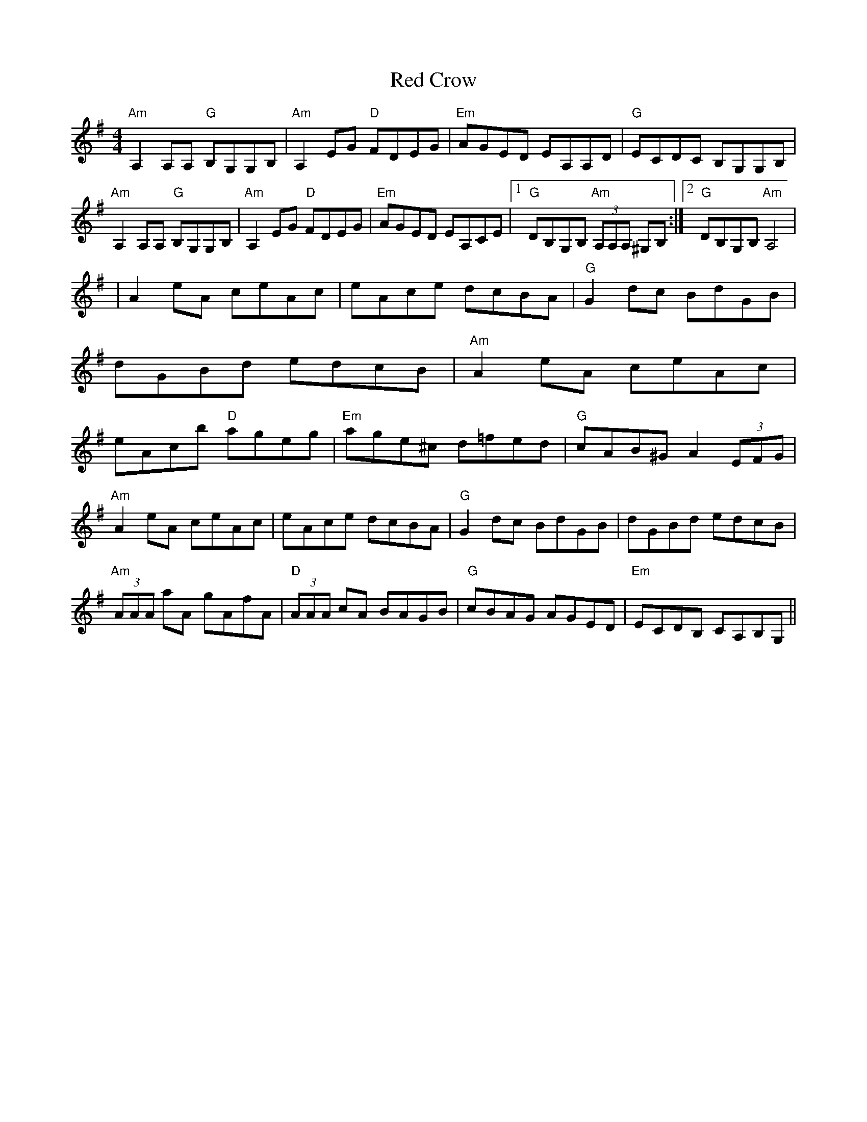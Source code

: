X:141
T:Red Crow
M:4/4
L:1/8
F:http://blackrosetheband.googlepages.com/ABCTUNES.ABC May 2009
K:ADor
"Am"A,2A,A, "G"B,G,G,B,|"Am"A,2EG "D"FDEG|"Em"AGED EA,A,D|"G"ECDC B,G,G,B,|
"Am"A,2A,A, "G"B,G,G,B,|"Am"A,2EG "D"FDEG|"Em"AGED EA,CE|1"G"DB,G,B, "Am"(3A,A,A, ^G,B,:|2"G"DB,G,B, "Am"A,4|
|A2eA ceAc|eAce dcBA|"G"G2dc BdGB|dGBd edcB| "Am"A2eA ceAc|eAcb "D"ageg|"Em"age^c d=fed|"G"cAB^G A2(3EFG|
"Am"A2eA ceAc|eAce dcBA|"G"G2dc BdGB|dGBd edcB| "Am"(3AAA aA gAfA|"D"(3AAA cA BAGB|"G"cBAG AGED|"Em"ECDB, CA,B,G,||
